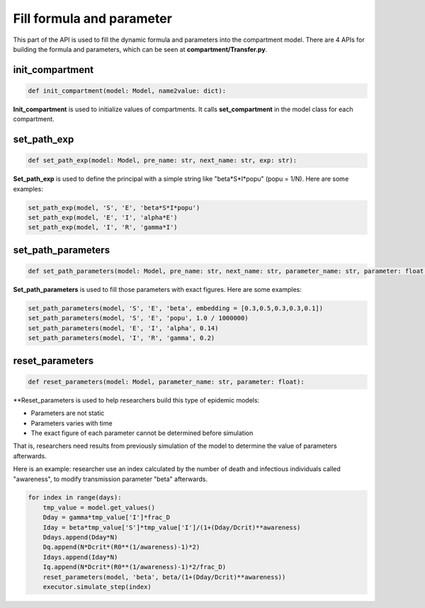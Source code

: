Fill formula and parameter
=====

This part of the API is used to fill the dynamic formula and parameters into the compartment model. There are 4 APIs for building the formula and parameters, 
which can be seen at **compartment/Transfer.py**.

init_compartment
------------

.. code-block:: python

    def init_compartment(model: Model, name2value: dict):

**Init_compartment** is used to initialize values of compartments. It calls **set_compartment** in the model class for each compartment.

set_path_exp
------------

.. code-block:: python

    def set_path_exp(model: Model, pre_name: str, next_name: str, exp: str):

**Set_path_exp** is used to define the principal with a simple string like "beta*S*I*popu" (popu = 1/N). Here are some examples:

.. code-block:: python

    set_path_exp(model, 'S', 'E', 'beta*S*I*popu')
    set_path_exp(model, 'E', 'I', 'alpha*E')
    set_path_exp(model, 'I', 'R', 'gamma*I')

set_path_parameters
------------

.. code-block:: python

    def set_path_parameters(model: Model, pre_name: str, next_name: str, parameter_name: str, parameter: float = None, embedding: list = None):

**Set_path_parameters** is used to fill those parameters with exact figures. Here are some examples:

.. code-block:: python

    set_path_parameters(model, 'S', 'E', 'beta', embedding = [0.3,0.5,0.3,0.3,0.1])
    set_path_parameters(model, 'S', 'E', 'popu', 1.0 / 1000000)
    set_path_parameters(model, 'E', 'I', 'alpha', 0.14)
    set_path_parameters(model, 'I', 'R', 'gamma', 0.2)


reset_parameters
------------

.. code-block:: python

    def reset_parameters(model: Model, parameter_name: str, parameter: float):

**Reset_parameters is used to help researchers build this type of epidemic models:

* Parameters are not static
* Parameters varies with time
* The exact figure of each parameter cannot be determined before simulation

That is, researchers need results from previously simulation of the model to determine the value of parameters afterwards.

Here is an example: researcher use an index calculated by the number of death and infectious individuals called "awareness",
to modify transmission parameter "beta" afterwards.

.. code-block:: python

    for index in range(days):
        tmp_value = model.get_values()
        Dday = gamma*tmp_value['I']*frac_D
        Iday = beta*tmp_value['S']*tmp_value['I']/(1+(Dday/Dcrit)**awareness)
        Ddays.append(Dday*N)
        Dq.append(N*Dcrit*(R0**(1/awareness)-1)*2)
        Idays.append(Iday*N)
        Iq.append(N*Dcrit*(R0**(1/awareness)-1)*2/frac_D)
        reset_parameters(model, 'beta', beta/(1+(Dday/Dcrit)**awareness))
        executor.simulate_step(index)